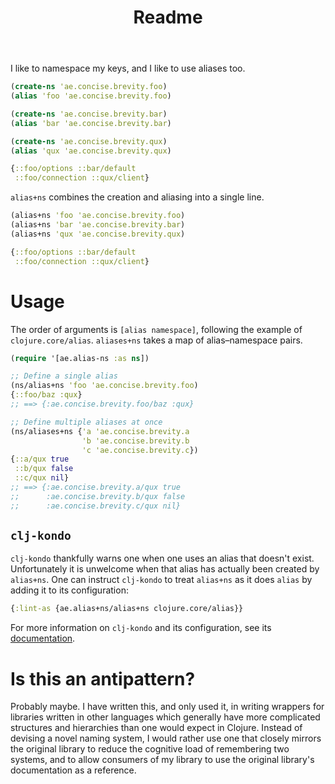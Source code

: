 #+TITLE: Readme

I like to namespace my keys, and I like to use aliases too.

#+begin_src clojure
(create-ns 'ae.concise.brevity.foo)
(alias 'foo 'ae.concise.brevity.foo)

(create-ns 'ae.concise.brevity.bar)
(alias 'bar 'ae.concise.brevity.bar)

(create-ns 'ae.concise.brevity.qux)
(alias 'qux 'ae.concise.brevity.qux)

{::foo/options ::bar/default
 ::foo/connection ::qux/client}
#+end_src

~alias+ns~ combines the creation and aliasing into a single line.

#+begin_src clojure
(alias+ns 'foo 'ae.concise.brevity.foo)
(alias+ns 'bar 'ae.concise.brevity.bar)
(alias+ns 'qux 'ae.concise.brevity.qux)

{::foo/options ::bar/default
 ::foo/connection ::qux/client}
#+end_src

* Usage

The order of arguments is ~[alias namespace]~, following the example of ~clojure.core/alias~. ~aliases+ns~ takes a map of alias–namespace pairs.

#+begin_src clojure
(require '[ae.alias-ns :as ns])

;; Define a single alias
(ns/alias+ns 'foo 'ae.concise.brevity.foo)
{::foo/baz :qux}
;; ==> {:ae.concise.brevity.foo/baz :qux}

;; Define multiple aliases at once
(ns/aliases+ns {'a 'ae.concise.brevity.a
                'b 'ae.concise.brevity.b
                'c 'ae.concise.brevity.c})
{::a/qux true
 ::b/qux false
 ::c/qux nil}
;; ==> {:ae.concise.brevity.a/qux true
;;      :ae.concise.brevity.b/qux false
;;      :ae.concise.brevity.c/qux nil}
#+end_src

** ~clj-kondo~

~clj-kondo~ thankfully warns one when one uses an alias that doesn't exist. Unfortunately it is unwelcome when that alias has actually been created by ~alias+ns~. One can instruct ~clj-kondo~ to treat ~alias+ns~ as it does ~alias~ by adding it to its configuration:

#+begin_src clojure
{:lint-as {ae.alias+ns/alias+ns clojure.core/alias}}
#+end_src

For more information on ~clj-kondo~ and its configuration, see its [[https://github.com/clj-kondo/clj-kondo/blob/master/doc/config.md][documentation]].

* Is this an antipattern?

Probably maybe. I have written this, and only used it, in writing wrappers for libraries written in other languages which generally have more complicated structures and hierarchies than one would expect in Clojure. Instead of devising a novel naming system, I would rather use one that closely mirrors the original library to reduce the cognitive load of remembering two systems, and to allow consumers of my library to use the original library's documentation as a reference.
